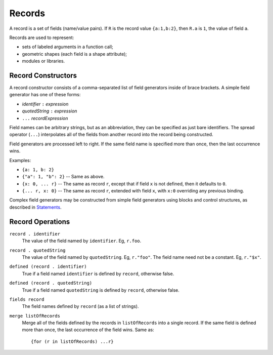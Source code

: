 Records
-------
A record is a set of fields (name/value pairs).
If ``R`` is the record value ``{a:1,b:2}``,
then ``R.a`` is ``1``, the value of field ``a``.

Records are used to represent:

* sets of labeled arguments in a function call;
* geometric shapes (each field is a shape attribute);
* modules or libraries.

Record Constructors
~~~~~~~~~~~~~~~~~~~

A record constructor consists of a comma-separated list of field generators
inside of brace brackets. A simple field generator has one of these forms:

* *identifier* ``:`` *expression*
* *quotedString* ``:`` *expression*
* ``...`` *recordExpression*

Field names can be arbitrary strings, but as an abbreviation, they can be
specified as just bare identifiers.
The spread operator (``...``) interpolates all of the fields from another
record into the record being constructed.

Field generators are processed left to right. If the same field name is
specified more than once, then the last occurrence wins.

Examples:

* ``{a: 1, b: 2}``
* ``{"a": 1, "b": 2}`` -- Same as above.
* ``{x: 0, ... r}`` -- The same as record ``r``, except that if field ``x`` is
  not defined, then it defaults to ``0``.
* ``{... r, x: 0}`` -- The same as record ``r``, extended with field ``x``,
  with ``x:0`` overriding any previous binding.

Complex field generators may be constructed from simple field generators
using blocks and control structures, as described in `Statements`_.

.. _`Statements`: Statements.rst

Record Operations
~~~~~~~~~~~~~~~~~
``record . identifier``
  The value of the field named by ``identifier``.
  Eg, ``r.foo``.

``record . quotedString``
  The value of the field named by ``quotedString``.
  Eg, ``r."foo"``.
  The field name need not be a constant. Eg, ``r."$x"``.

``defined (record . identifier)``
  True if a field named ``identifier`` is defined by ``record``, otherwise false.

``defined (record . quotedString)``
  True if a field named ``quotedString`` is defined by ``record``, otherwise false.

``fields record``
  The field names defined by ``record`` (as a list of strings).

``merge listOfRecords``
  Merge all of the fields defined by the records in ``listOfRecords``
  into a single record. If the same field is defined more than once,
  the last occurrence of the field wins.
  Same as::

    {for (r in listOfRecords) ...r}
